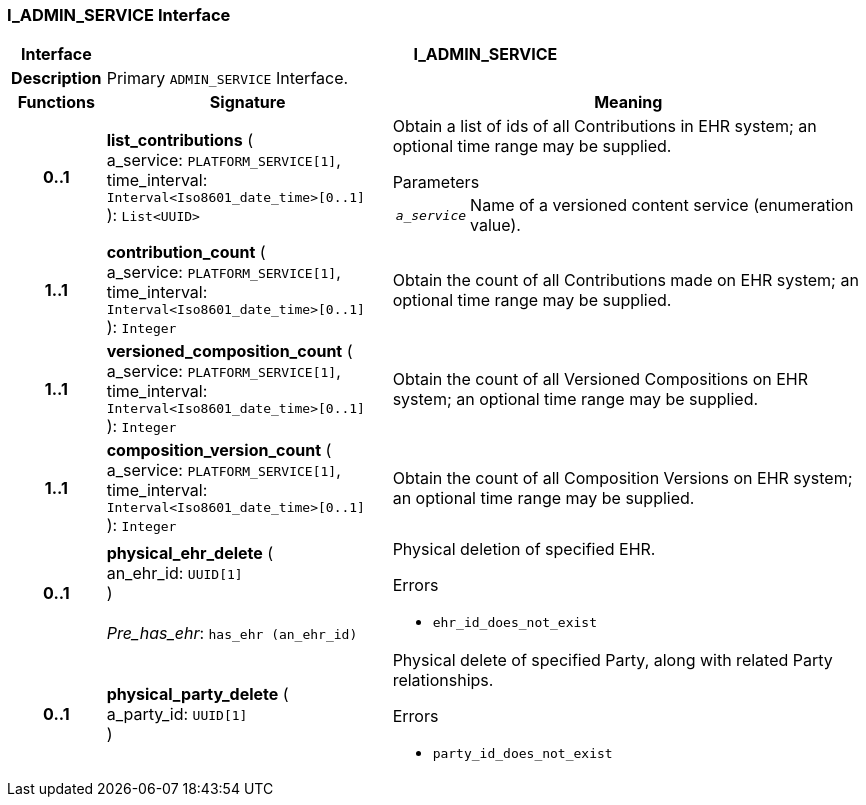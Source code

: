 === I_ADMIN_SERVICE Interface

[cols="^1,3,5"]
|===
h|*Interface*
2+^h|*I_ADMIN_SERVICE*

h|*Description*
2+a|Primary `ADMIN_SERVICE` Interface.

h|*Functions*
^h|*Signature*
^h|*Meaning*

h|*0..1*
|*list_contributions* ( +
a_service: `PLATFORM_SERVICE[1]`, +
time_interval: `Interval<Iso8601_date_time>[0..1]` +
): `List<UUID>`
a|Obtain a list of ids of all Contributions in EHR system; an optional time range may be supplied.

.Parameters +
[horizontal]
`_a_service_`:: Name of a versioned content service (enumeration value).

h|*1..1*
|*contribution_count* ( +
a_service: `PLATFORM_SERVICE[1]`, +
time_interval: `Interval<Iso8601_date_time>[0..1]` +
): `Integer`
a|Obtain the count of all Contributions made on EHR system; an optional time range may be supplied.

h|*1..1*
|*versioned_composition_count* ( +
a_service: `PLATFORM_SERVICE[1]`, +
time_interval: `Interval<Iso8601_date_time>[0..1]` +
): `Integer`
a|Obtain the count of all Versioned Compositions on EHR system; an optional time range may be supplied.

h|*1..1*
|*composition_version_count* ( +
a_service: `PLATFORM_SERVICE[1]`, +
time_interval: `Interval<Iso8601_date_time>[0..1]` +
): `Integer`
a|Obtain the count of all Composition Versions on EHR system; an optional time range may be supplied.

h|*0..1*
|*physical_ehr_delete* ( +
an_ehr_id: `UUID[1]` +
) +
 +
_Pre_has_ehr_: `has_ehr (an_ehr_id)`
a|Physical deletion of specified EHR.




.Errors
* `ehr_id_does_not_exist`

h|*0..1*
|*physical_party_delete* ( +
a_party_id: `UUID[1]` +
)
a|Physical delete of specified Party, along with related Party relationships.




.Errors
* `party_id_does_not_exist`
|===
